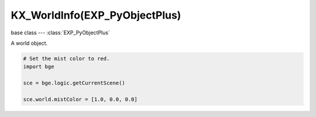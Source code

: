 KX_WorldInfo(EXP_PyObjectPlus)
==============================

base class --- :class:`EXP_PyObjectPlus`

.. class:: KX_WorldInfo(EXP_PyObjectPlus)

   A world object.

   .. code-block:: python

      # Set the mist color to red.
      import bge

      sce = bge.logic.getCurrentScene()

      sce.world.mistColor = [1.0, 0.0, 0.0]

   .. data:: KX_MIST_QUADRATIC

      Type of quadratic attenuation used to fade mist.

   .. data:: KX_MIST_LINEAR

      Type of linear attenuation used to fade mist.

   .. data:: KX_MIST_INV_QUADRATIC

      Type of inverse quadratic attenuation used to fade mist.

   .. attribute:: mistEnable

      Return the state of the mist.

      :type: bool

   .. attribute:: mistStart

      The mist start point.

      :type: float

   .. attribute:: mistDistance

      The mist distance fom the start point to reach 100% mist.

      :type: float

   .. attribute:: mistIntensity

      The mist intensity.

      :type: float

   .. attribute:: mistType

      The type of mist - must be KX_MIST_QUADRATIC, KX_MIST_LINEAR or KX_MIST_INV_QUADRATIC

   .. attribute:: mistColor

      The color of the mist. Black = [0.0, 0.0, 0.0], White = [1.0, 1.0, 1.0].
      Mist and background color sould always set to the same color.

      :type: :class:`mathutils.Color`

   .. attribute:: horizonColor

      The horizon color. Black = [0.0, 0.0, 0.0, 1.0], White = [1.0, 1.0, 1.0, 1.0].
      Mist and horizon color should always be set to the same color.

      :type: :class:`mathutils.Vector`

   .. attribute:: zenithColor

      The zenith color. Black = [0.0, 0.0, 0.0, 1.0], White = [1.0, 1.0, 1.0, 1.0].

      :type: :class:`mathutils.Vector`

   .. attribute:: ambientColor

      The color of the ambient light. Black = [0.0, 0.0, 0.0], White = [1.0, 1.0, 1.0].

      :type: :class:`mathutils.Color`

   .. attribute:: exposure

      Amount of exponential color correction for light.

      :type: float between 0.0 and 1.0 inclusive

   .. attribute:: range

      The color range that will be mapped to 0 - 1.

      :type: float between 0.2 and 5.0 inclusive

   .. attribute:: envLightEnergy

      The environment light energy.

      :type: float from 0.0 to infinite

   .. attribute:: envLightEnabled

      Returns True if Environment Lighting is enabled. Else returns False

      :type: bool (read only)

   .. attribute:: envLightColor

      White:       returns 0
      SkyColor:    returns 1
      SkyTexture:  returns 2

      :type: int (read only)
